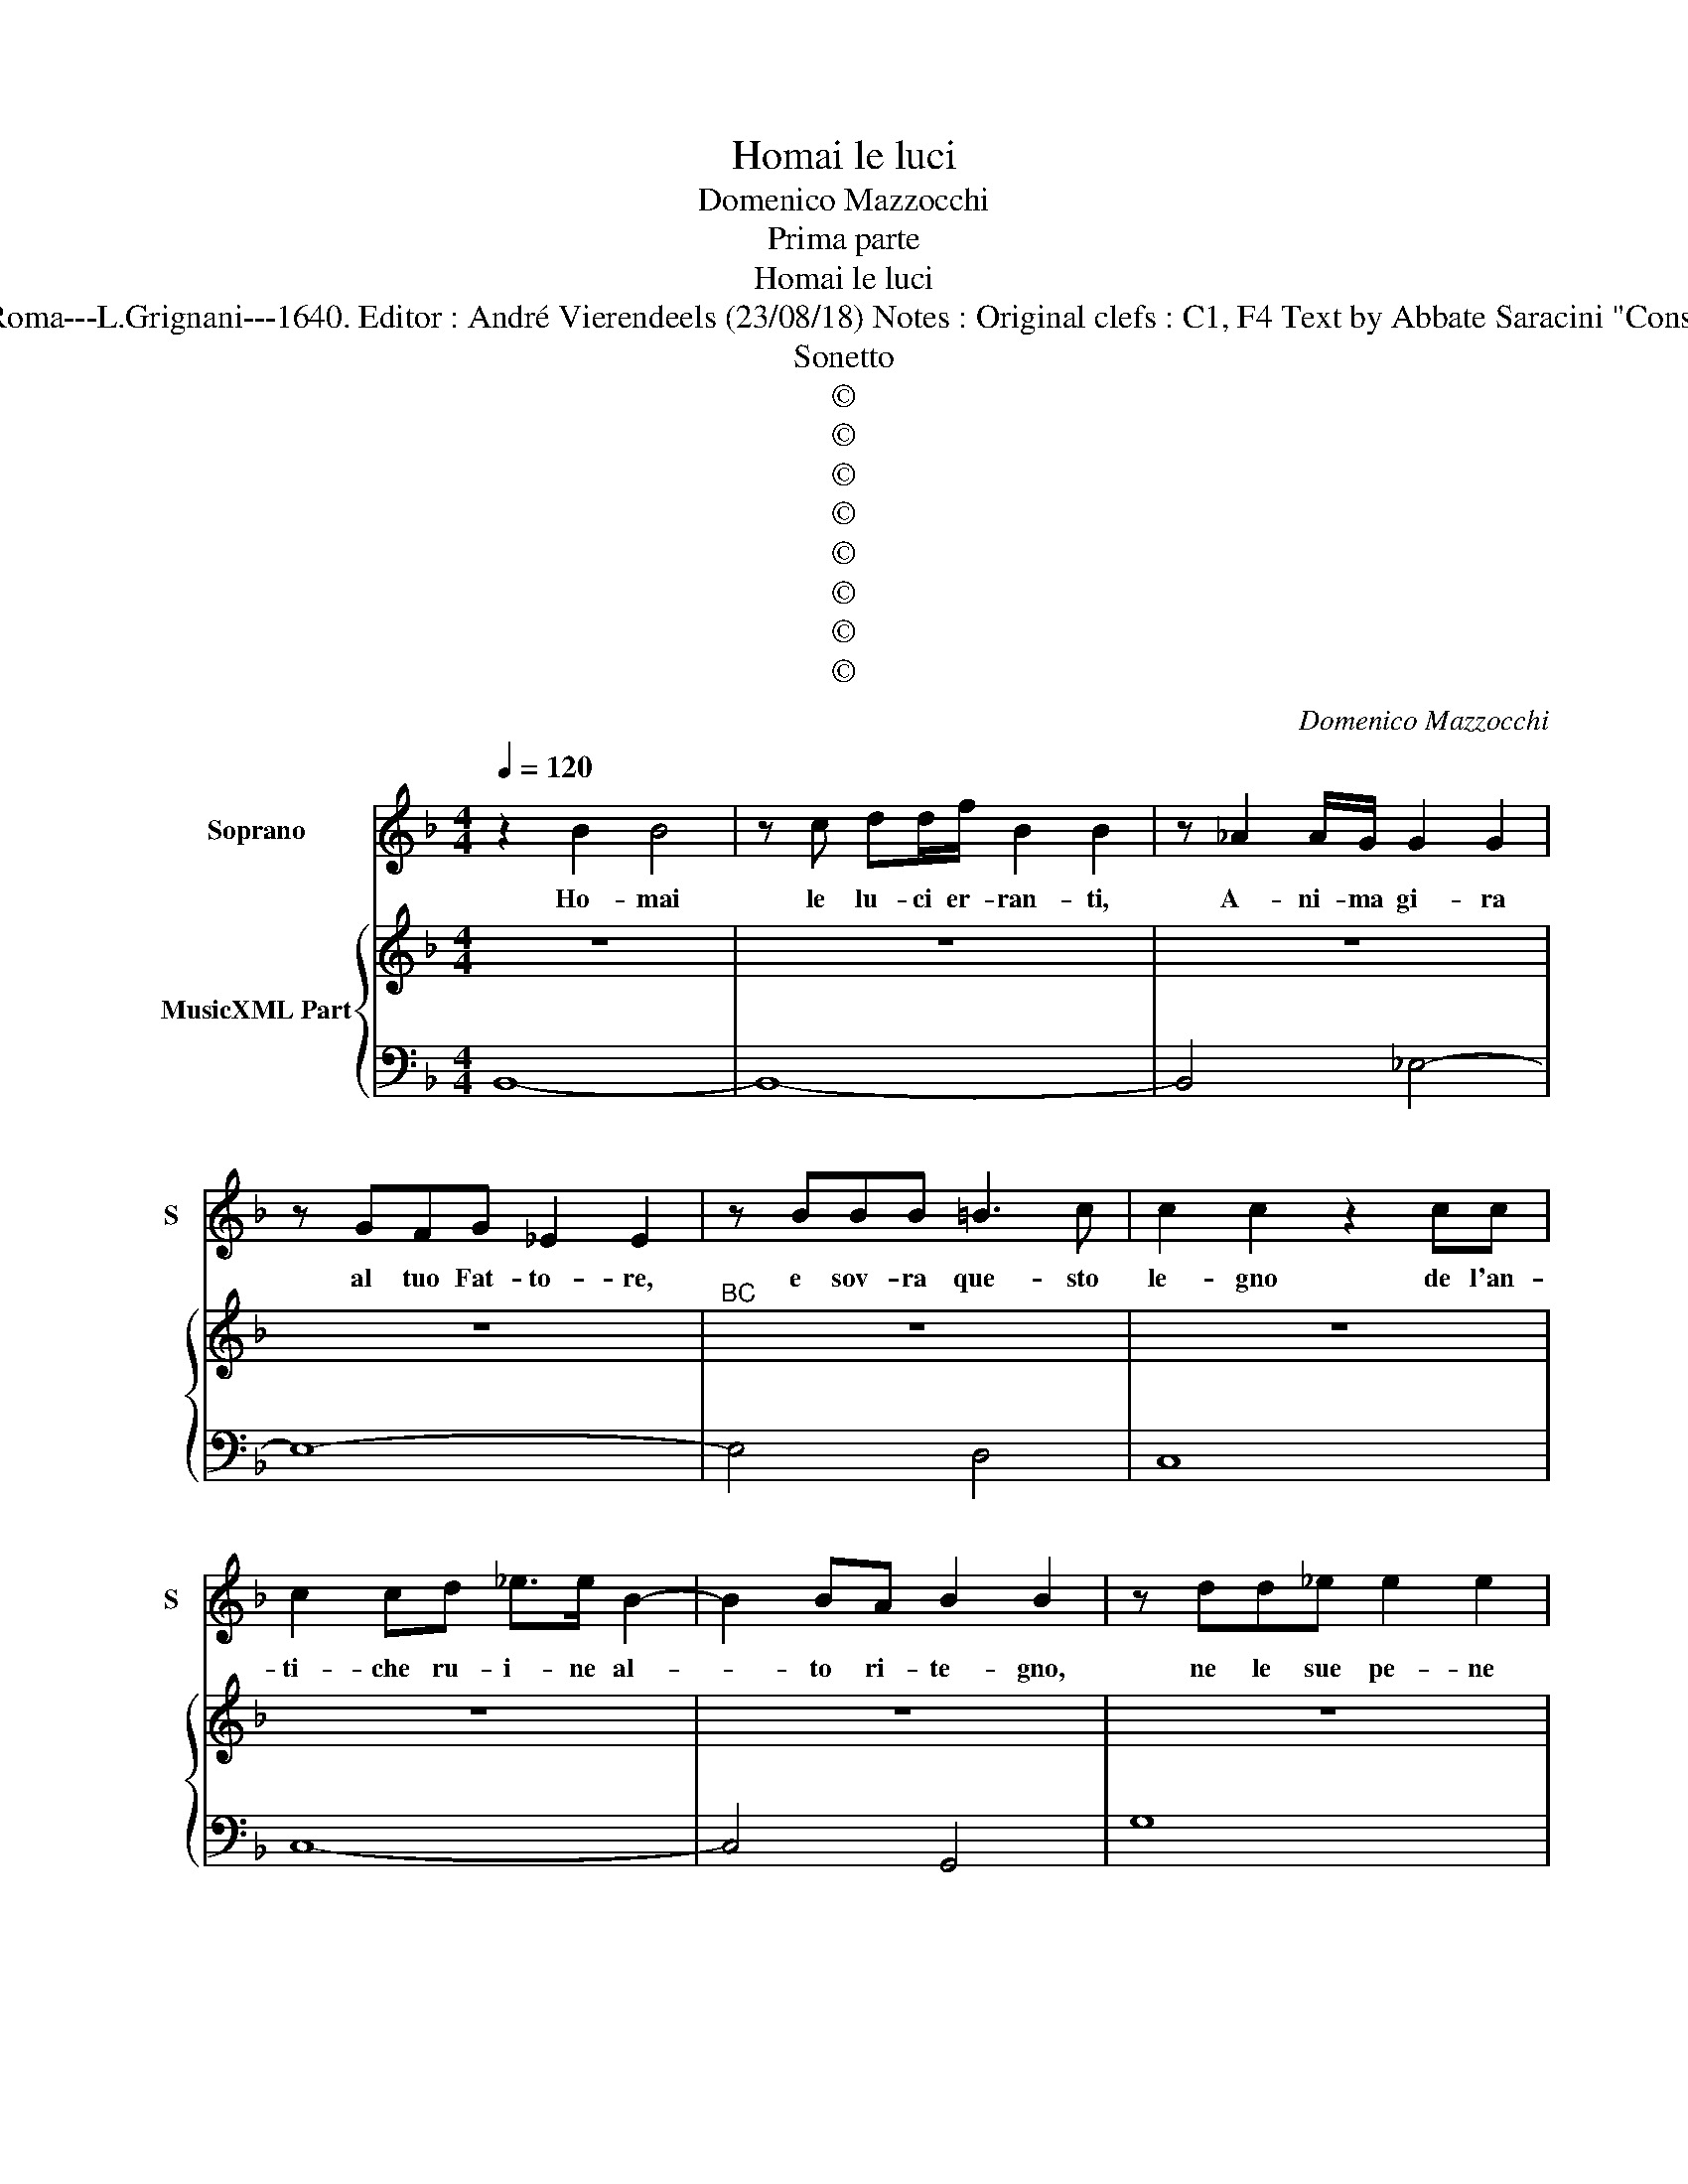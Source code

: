 X:1
T:Homai le luci
T:Domenico Mazzocchi
T:Prima parte
T:Homai le luci
T:Source: Musice sacre e morali---Roma---L.Grignani---1640. Editor : André Vierendeels (23/08/18) Notes : Original clefs : C1, F4 Text by Abbate Saracini "Consideratione nella morte di Christo"
T:Sonetto
T:©
T:©
T:©
T:©
T:©
T:©
T:©
T:©
C:Domenico Mazzocchi
Z:©
%%score 1 { 2 | 3 }
L:1/8
Q:1/4=120
M:4/4
K:F
V:1 treble nm="Soprano" snm="S"
V:2 treble nm="MusicXML Part"
V:3 bass 
V:1
 z2 B2 B4 | z c dd/f/ B2 B2 | z _A2 A/G/ G2 G2 | z GFG _E2 E2 | z BBB =B3 c | c2 c2 z2 cc | %6
w: Ho- mai|le lu- ci er- ran- ti,|A- ni- ma gi- ra|al tuo Fat- to- re,|e sov- ra que- sto|le- gno de l'an-|
 c2 cd _e>e B2- | B2 BA B2 B2 | z dd_e e2 e2 | z _e e>d f>=B c2- | c2 =B2- c4 | z8 | z ddd d4- | %13
w: ti- che ru- i- ne al-|* to ri- te- gno,|ne le sue pe- ne|i fal- li tuoi ri- mi-|* ra. _||ne le sue pe|
 d2 cB A4 | z d d>_e e4- | e2 _A2 B4- | B4 A4- | B8 || z2 d2 B4 | z F_EF D4 | z _A2 A/G/ G2 G2 | %21
w: _ ne _ _|i fal- li tuoi|_ ri- mi-|* ra.|_|In van,|pur trop- po'il fai,|s'an- g'e so- spi- ra|
 z2 GG G2 GA | B>B c3 c F2 | G2 G2 z2 c2- | cccd _e2 ee | _ee Td>c B2 B2 | z G d2 dd d>_e | %27
w: per ca- du- co de-|sio, ca- du- co in|ge- gno, Dun-|* que as- pi- ran- do al|sem- pi- ter- no Re- gno,|so- spi- ra al- men per|
 c4 f2 Bc | c3 =B- c4 | z4 z2 z c | d2 dd d c/B/ A2 | B2 _e4 de | cd/c/ B4 A2- | B8 || z dcd B4 | %35
w: Dio, s'ei per te|spi- ra. _|So-|spi- ra al- men per _ _|Dio, s'ei per te|spi- * * * ra.|_|Ma non te- mer,|
 z BBB B3 B | B2 B_A A3 G | G2 G2 z A B2 | B>=B Bc c2 cd | _e>d Tdc/B/ cB/A/ G/_E/F/G/ | %40
w: ben che tre- man- te|fas- si l'im- mo- bil|cen- tro, e'in un|fran- ge, e dis- se- ra le|pie- * * * * * * * * * * *|
 C2 C2 z2 G2 | A2 AB B_E>EE/D/ | D2 D2 z4 | z ddd d3 d | B TA2 A/.^F/ G2 G2 | z dd_e e2 ed | %46
w: * tre, e'i|lu- mi hà il Ciel tor- bi- di'e|cas- si,|che per fer- mez- za|tua tre- ma la ter- ra,|per che tu spel- tri il|
 c2 f3 ffc | d2 d2 z2 _e2 | _e2 f2 g2 e2 | d4 d4 | z2 c4 B2- | B2 A2 A4 | G8 | z ddd d>d B2 | %54
w: cor, fran- gon- si i|sas- si, e|per a- pri- ti|gli'oc- chi,|il Ciel|_ gli ser-|ra|che per fer- mez- za tua|
 z TA2 A/^F/ G2 G2 | z dd_e e2 ed | c2 f3 ffc | d2 d2 z2 _e2 | _e3 e e3 d | %59
w: tre- ma la ter- ra,|per che tui spel- tri il|cor, fran- gon- si i|sas- si, e|per a- prir- ti|
"^b""^b" d/e/f/e/ d/c/B/A/ B/c/d/c/ B/A/G/F/ | G/F/G/A/ B/G/c/B/ A/G/A/B/ c/A/f/_e/ | %61
w: gli'oc- * * * * * * * * * * * * * * *||
 d3 (c/B/ A4) | z2 d2 _e4- | e4 z2 f2 | g3 G B4- | B4 B4- | B8 |] %67
w: * chi _ _|il Ciel,|_ il|Ciel gli ser-|* ra.|_|
V:2
 z8 | z8 | z8 | z8 |"^BC" z8 | z8 | z8 | z8 | z8 | z8 | z8 | z8 | z8 | z8 | z8 | z8 | z8 | z8 || %18
 z8 | z8 | z8 | z8 | z8 | z8 | z8 | z8 | z8 | z8 | z8 | z8 | z8 | z8 | z8 | z8 || z8 | z8 | z8 | %37
 z8 | z8 | z8 | z8 | z8 | z8 | z8 | z8 | z8 | z8 | z8 | z8 | z8 | z8 | z8 | z8 | z8 | z8 | z8 | %56
 z8 | z8 | z8 | z8 | z8 | z8 | z8 | z8 | z8 | z8 | z8 |] %67
V:3
 B,,8- | B,,8- | B,,4 _E,4- | E,8- | E,4 D,4 | C,8 | C,8- | C,4 G,,4 | G,8 |"^5 6" _A,8 | %10
 G,4 C,4- | C,2 D,2 _E,2 C,2 | B,,4 B,4 | ^F,8 |"^5 6" G,8 | _A,4 _E,4 | F,8 | B,,8 || B,,8 | %19
 B,,8- | B,,4 _E,4- | E,8 | _E,4 D,4 | C,8- | C,8- | C,4 G,,4 | G,8 | _A,8 | G,4 C,4- | %29
 C,2 D,2 _E,2 C,2 | B,,4 ^F,,4 | G,,4 G,4 | _A,2 _E,2 F,4 | B,,8 || B,,8- | B,,8- | B,,8 | _E,8 | %38
 D,4 C,4 | C,8- | C,8- | C,4 G,,4 | G,,8 | G,8- | G,8- | G,8 | _A,8 | G,4 C,4- | C,2 D,2 _E,2 C,2 | %49
 B,2 ^F,2 G,2 D,2 | E,2 ^F,2 G,2 B,,2 | C,2 _E,2 D,4 | G,,8 | G,8- | G,8- | G,8 | _A,8 | G,4 C,4- | %58
 C,2 D,2 _E,2 C,2 | B,,8 | _E,4 F,4 | B,4 ^F,4 | G,8 | _A,8 | _E,8 | F,8 | B,,8 |] %67

